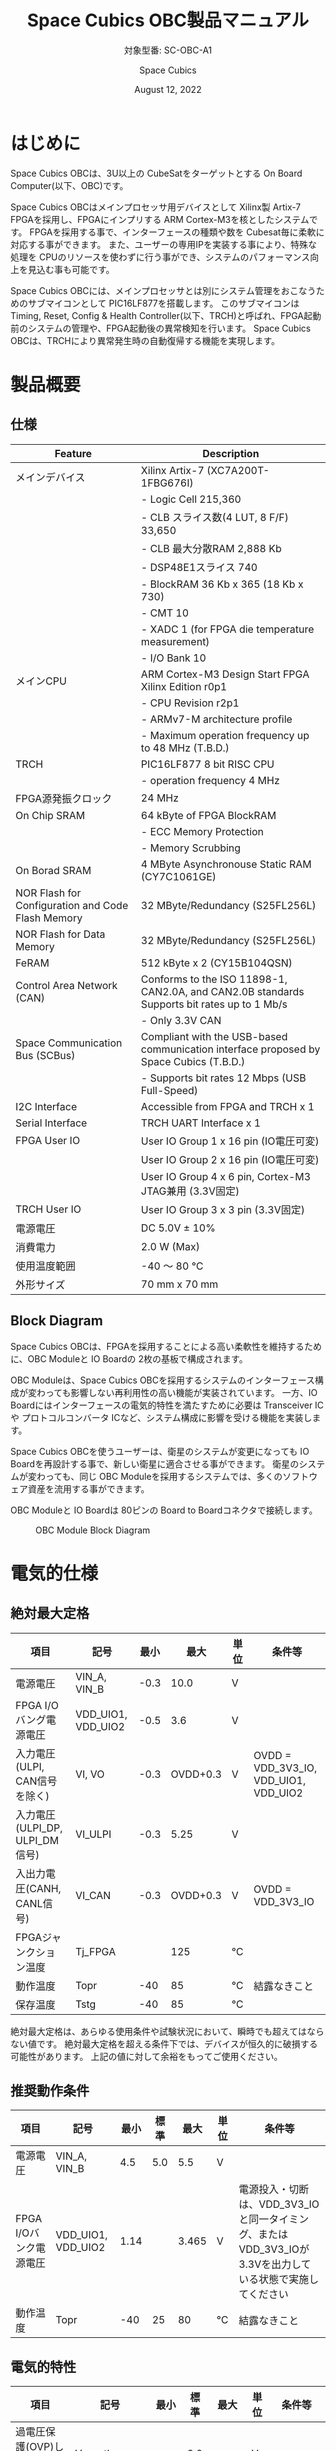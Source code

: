#+TITLE: Space Cubics OBC製品マニュアル
#+SUBTITLE: 対象型番: SC-OBC-A1
#+AUTHOR: Space Cubics
#+DATE: August 12, 2022
#+EMAIL: daisuke@spacecubics.com
#+OPTIONS: ^:{}
#+OPTIONS: H:6

* はじめに
Space Cubics OBCは、3U以上の CubeSatをターゲットとする On Board Computer(以下、OBC)です。

Space Cubics OBCはメインプロセッサ用デバイスとして Xilinx製 Artix-7 FPGAを採用し、FPGAにインプリする ARM Cortex-M3を核としたシステムです。
FPGAを採用する事で、インターフェースの種類や数を Cubesat毎に柔軟に対応する事ができます。
また、ユーザーの専用IPを実装する事により、特殊な処理を CPUのリソースを使わずに行う事ができ、システムのパフォーマンス向上を見込む事も可能です。

Space Cubics OBCには、メインプロセッサとは別にシステム管理をおこなうためのサブマイコンとして PIC16LF877を搭載します。
このサブマイコンは Timing, Reset, Config & Health Controller(以下、TRCH)と呼ばれ、FPGA起動前のシステムの管理や、FPGA起動後の異常検知を行います。
Space Cubics OBCは、TRCHにより異常発生時の自動復帰する機能を実現します。

* 製品概要
** 仕様

| Feature                                           | Description                                                                                 |
|---------------------------------------------------+---------------------------------------------------------------------------------------------|
| メインデバイス                                    | Xilinx Artix-7 (XC7A200T-1FBG676I)                                                          |
|                                                   | - Logic Cell 215,360                                                                        |
|                                                   | - CLB スライス数(4 LUT, 8 F/F) 33,650                                                       |
|                                                   | - CLB 最大分散RAM 2,888 Kb                                                                  |
|                                                   | - DSP48E1スライス 740                                                                       |
|                                                   | - BlockRAM 36 Kb x 365 (18 Kb x 730)                                                        |
|                                                   | - CMT 10                                                                                    |
|                                                   | - XADC 1 (for FPGA die temperature measurement)                                             |
|                                                   | - I/O Bank 10                                                                               |
| メインCPU                                         | ARM Cortex-M3 Design Start FPGA Xilinx Edition r0p1                                         |
|                                                   | - CPU Revision r2p1                                                                         |
|                                                   | - ARMv7-M architecture profile                                                              |
|                                                   | - Maximum operation frequency up to 48 MHz (T.B.D.)                                         |
| TRCH                                              | PIC16LF877 8 bit RISC CPU                                                                   |
|                                                   | - operation frequency 4 MHz                                                                 |
| FPGA源発振クロック                                | 24 MHz                                                                                      |
| On Chip SRAM                                      | 64 kByte of FPGA BlockRAM                                                                   |
|                                                   | - ECC Memory Protection                                                                     |
|                                                   | - Memory Scrubbing                                                                          |
| On Borad SRAM                                     | 4 MByte Asynchronouse Static RAM (CY7C1061GE)                                               |
| NOR Flash for Configuration and Code Flash Memory | 32 MByte/Redundancy (S25FL256L)                                                             |
| NOR Flash for Data Memory                         | 32 MByte/Redundancy (S25FL256L)                                                             |
| FeRAM                                             | 512 kByte x 2 (CY15B104QSN)                                                                 |
| Control Area Network (CAN)                        | Conforms to the ISO 11898-1, CAN2.0A, and CAN2.0B standards Supports bit rates up to 1 Mb/s |
|                                                   | - Only 3.3V CAN                                                                             |
| Space Communication Bus (SCBus)                   | Compliant with the USB-based communication interface proposed by Space Cubics (T.B.D.)      |
|                                                   | - Supports bit rates 12 Mbps (USB Full-Speed)                                               |
| I2C Interface                                     | Accessible from FPGA and TRCH x 1                                                           |
| Serial Interface                                  | TRCH UART Interface x 1                                                                     |
| FPGA User IO                                      | User IO Group 1 x 16 pin (IO電圧可変)                                                       |
|                                                   | User IO Group 2 x 16 pin (IO電圧可変)                                                       |
|                                                   | User IO Group 4 x 6 pin, Cortex-M3 JTAG兼用 (3.3V固定)                                      |
| TRCH User IO                                      | User IO Group 3 x 3 pin (3.3V固定)                                                          |
| 電源電圧                                          | DC 5.0V ± 10%                                                                              |
| 消費電力                                          | 2.0 W (Max)                                                                                 |
| 使用温度範囲                                      | -40 〜 80 ℃                                                                                |
| 外形サイズ                                        | 70 mm x 70 mm                                                                               |

** Block Diagram
Space Cubics OBCは、FPGAを採用することによる高い柔軟性を維持するために、OBC Moduleと IO Boardの 2枚の基板で構成されます。

OBC Moduleは、Space Cubics OBCを採用するシステムのインターフェース構成が変わっても影響しない再利用性の高い機能が実装されています。
一方、IO Boardにはインターフェースの電気的特性を満たすために必要は Transceiver ICや プロトコルコンバータ ICなど、システム構成に影響を受ける機能を実装します。

Space Cubics OBCを使うユーザーは、衛星のシステムが変更になっても IO Boardを再設計する事で、新しい衛星に適合させる事ができます。
衛星のシステムが変わっても、同じ OBC Moduleを採用するシステムでは、多くのソフトウェア資産を流用する事ができます。

OBC Moduleと IO Boardは 80ピンの Board to Boardコネクタで接続します。

#+CAPTION: OBC Module Block Diagram
[[file:./images/BlockDiagram.png]]

* 電気的仕様
** 絶対最大定格

| 項目                           | 記号               | 最小 |     最大 | 単位 | 条件等                                |
|--------------------------------+--------------------+------+----------+------+---------------------------------------|
| 電源電圧                       | VIN_A, VIN_B       | -0.3 |     10.0 | V    |                                       |
| FPGA I/Oバング電源電圧         | VDD_UIO1, VDD_UIO2 | -0.5 |      3.6 | V    |                                       |
| 入力電圧(ULPI, CAN信号を除く)  | VI, VO             | -0.3 | OVDD+0.3 | V    | OVDD = VDD_3V3_IO, VDD_UIO1, VDD_UIO2 |
| 入力電圧(ULPI_DP, ULPI_DM信号) | VI_ULPI            | -0.3 |     5.25 | V    |                                       |
| 入出力電圧(CANH, CANL信号)     | VI_CAN             | -0.3 | OVDD+0.3 | V    | OVDD = VDD_3V3_IO                     |
| FPGAジャンクション温度         | Tj_FPGA            |      |      125 | ℃   |                                       |
| 動作温度                       | Topr               |  -40 |       85 | ℃   | 結露なきこと                          |
| 保存温度                       | Tstg               |  -40 |       85 | ℃   |                                       |

絶対最大定格は、あらゆる使用条件や試験状況において、瞬時でも超えてはならない値です。
絶対最大定格を超える条件下では、デバイスが恒久的に破損する可能性があります。
上記の値に対して余裕をもってご使用ください。

** 推奨動作条件

| 項目                   | 記号               | 最小 | 標準 |  最大 | 単位 | 条件等                                                                                                     |
|------------------------+--------------------+------+------+-------+------+------------------------------------------------------------------------------------------------------------|
| 電源電圧               | VIN_A, VIN_B       |  4.5 |  5.0 |   5.5 | V    |                                                                                                            |
| FPGA I/Oバンク電源電圧 | VDD_UIO1, VDD_UIO2 | 1.14 |      | 3.465 | V    | 電源投入・切断は、VDD_3V3_IOと同一タイミング、または VDD_3V3_IOが 3.3Vを出力している状態で実施してください |
| 動作温度               | Topr               |  -40 |   25 |    80 | ℃   | 結露なきこと                                                                                               |

** 電気的特性

| 項目                               | 記号        | 最小 | 標準 |  最大 | 単位 | 条件等             |
|------------------------------------+-------------+------+------+-------+------+--------------------|
| 過電圧保護(OVP)しきい値電圧        | Vovp_th     |      |  6.0 |       | V    |                    |
| 低電圧誤動作防止(UVLO)しきい値電圧 | Vuvlo_th_h  |      |  4.1 |       | V    | VIN_A, VIN_B上昇時 |
|                                    | Vuvlo_th_l  |      |  3.6 |       | V    | VIN_A, VIN_B下降時 |
| 過電流検出電流                     | Iocp_th     |  1.3 |  1.6 |   1.9 | A    |                    |
| I/O電源電圧                        | VDD_3V3_SYS | 2.97 |  3.3 | 3.465 | V    | Iout_max = 100mA   |
|                                    | VDD_3V3_IO  | 2.97 |  3.3 | 3.465 | V    | Iout_max = 300mA   |

** 電源回路の構成
OBC Moduleの電源回路の構成は次のとおりです。
電源入力 VIN_A (CON1 1, 2, 3)と VIN_B (CON1 78, 79, 80)は冗長化されており、別々の回路で内部電源を生成します。
入力された電圧を電源ICで各電圧に変換し、内部回路及び 外部出力端子に供給しています。

生成された電源出力ノードには Current and Voltage Monitorが付加されており、TRCHおよびFPGAから電源の状態を監視する事ができます。

#+CAPTION: 電源回路の構成
#+ATTR_HTML: :width 600
[[file:./images/power_supply_circuit.png]]

* インターフェース仕様
Space Cubics OBC Moduleのインターフェース仕様について説明します。

** CON1 (IO Boardインターフェース)
IO Boardインターフェースは、OBC Moduleと IO Boardを接続するためのインターフェースです。
このインターフェースには Panasonic製の 0.5 mmピッチ 80ピンコネクタ(型番: AXK6S80547YG)が実装されています。
嵌合相手となる IO Boardには、嵌合の高さ 5mm, 5.5mm, 8mmのいずれかのソケットで接続してください。

コネクタの位置については、形状図を参照してください。

#+CAPTION: CON1信号配列 (1/3)
| ピン番号 | ピン名       | I/O    | 電源ドメイン | 説明                                                                                                                                      |
|----------+--------------+--------+--------------+-------------------------------------------------------------------------------------------------------------------------------------------|
|        1 | VIN_A        | Power  | -            | 電源(VIN_A)                                                                                                                               |
|        2 | VIN_A        | Power  | -            | 電源(VIN_A)                                                                                                                               |
|        3 | VIN_A        | Power  | -            | 電源(VIN_A)                                                                                                                               |
|        4 | ULPI_DP      | Inout  | -            | SC Bus D+信号                                                                                                                             |
|        5 | ULPI_DM      | Inout  | -            | SC Bus D-信号                                                                                                                             |
|        6 | GND          | Power  | -            | 電源(GND)                                                                                                                                 |
|        7 | UIO1_00      | Inout  | VDD_UIO1     | User IO1 Bit 0信号、FPGAの IO_L13P_T2_MRCC_34 (pin: R3)に接続                                                                             |
|        8 | UIO1_01      | Inout  | VDD_UIO1     | User IO1 Bit 1信号、FPGAの IO_L13N_T2_MRCC_34 (pin: P3)に接続                                                                             |
|        9 | UIO1_02      | Inout  | VDD_UIO1     | User IO1 Bit 2信号、FPGAの IO_L14P_T2_SRCC_34 (pin: P4)に接続                                                                             |
|       10 | UIO1_03      | Inout  | VDD_UIO1     | User IO1 Bit 3信号、FPGAの IO_L14N_T2_SRCC_34 (pin: N4)に接続                                                                             |
|       11 | UIO1_04      | Inout  | VDD_UIO1     | User IO1 Bit 4信号、FPGAの IO_L11P_T1_SRCC_34 (pin: M2)に接続                                                                             |
|       12 | UIO1_05      | Inout  | VDD_UIO1     | User IO1 Bit 5信号、FPGAの IO_L11N_T1_SRCC_34 (pin: L2)に接続                                                                             |
|       13 | UIO1_06      | Inout  | VDD_UIO1     | User IO1 Bit 6信号、FPGAの IO_L10P_T1_34 (pin: H2)に接続                                                                                  |
|       14 | UIO1_07      | Inout  | VDD_UIO1     | User IO1 Bit 7信号、FPGAの IO_L10N_T1_34 (pin: H1)に接続                                                                                  |
|       15 | GND          | Power  | -            | 電源(GND)                                                                                                                                 |
|       16 | UIO1_08      | Inout  | VDD_UIO1     | User IO1 Bit 8信号、FPGAの IO_L7P_T1_34 (pin: K1)に接続                                                                                   |
|       17 | UIO1_09      | Inout  | VDD_UIO1     | User IO1 Bit 9信号、FPGAの IO_L7N_T1_34 (pin: J1)に接続                                                                                   |
|       18 | UIO1_10      | Inout  | VDD_UIO1     | User IO1 Bit 10信号、FPGAの IO_L9P_T1_DQS_34 (pin: N1)に接続                                                                              |
|       19 | UIO1_11      | Inout  | VDD_UIO1     | User IO1 Bit 11信号、FPGAの IO_L9N_T1_DQS_34 (pin: M1)に接続                                                                              |
|       20 | UIO1_12      | Inout  | VDD_UIO1     | User IO1 Bit 12信号、FPGAの IO_L18P_T2_34 (pin: U2)に接続                                                                                 |
|       21 | UIO1_13      | Inout  | VDD_UIO1     | User IO1 Bit 13信号、FPGAの IO_L18N_T2_34 (pin: U1)に接続                                                                                 |
|       22 | UIO1_14      | Inout  | VDD_UIO1     | User IO1 Bit 14信号、FPGAの IO_L1P_T0_34 (pin: K3)に接続                                                                                  |
|       23 | UIO1_15      | Inout  | VDD_UIO1     | User IO1 Bit 15信号、FPGAの IO_L1N_T0_34 (pin: J3)に接続                                                                                  |
|       24 | GND          | Power  | -            | 電源(GND)                                                                                                                                 |
|       25 | UIO3_00      | Inout  | VDD_3V3_IO   | User IO3 Bit 0信号、PIC16LF877の RD4/PSP4に接続。ハードウェアオプションで FPGAの IO_L11N_T1_SRCC_35 (pin Y15)に接続を変更する事が可能です |
|       26 | UIO3_01      | Inout  | VDD_3V3_IO   | User IO3 Bit 1信号、PIC16LF877の RD5/PSP5に接続。ハードウェアオプションで FPGAの IO_L23N_T3_12 (pin AA15)に接続を変更する事が可能です     |
|       27 | UIO3_02      | Inout  | VDD_3V3_IO   | User IO3 Bit 2信号、PIC16LF877の RD6/PSP6に接続。ハードウェアオプションで FPGAの IO_L24P_T3_12 (pin W14)に接続を変更する事が可能です      |
|       28 | UIO4_00      | Input  | VDD_3V3_IO   | User IO4 Bit 0信号、FPGAの IO_L22P_T3_12 (pin: AB16)に接続                                                                                |
|       29 | GND          | Power  | -            | 電源(GND)                                                                                                                                 |
|       30 | TRCH_UART_TX | Output | VDD_3V3_IO   | TRCH UART TX信号、PIC16LF877の RC6/TX/CKに接続。ハードウェアオプションで FPGAの IO_L24N_T3_12 (pin W15)に接続を変更する事が可能です       |

#+CAPTION: CON1信号配列 (2/3)
| ピン番号 | ピン名       | I/O    | 電源ドメイン | 説明                                                                                                                                  |
|----------+--------------+--------+--------------+---------------------------------------------------------------------------------------------------------------------------------------|
|       31 | TRCH_UART_RX | Input  | VDD_3V3_IO   | TRCH UART RX信号、PIC16LF877の RC7/RX/DTに接続。ハードウェアオプションで FPGAの IO_L1N_T0_12 (pin AE26)に接続を変更する事が可能です   |
|       32 | VDD_3V3_SYS  | Power  | -            | 電源(VDD_3V3_SYS)出力                                                                                                                 |
|       33 | GND          | Power  | -            | 電源(GND)                                                                                                                             |
|       34 | I2C_EXT_SCL  | Output | VDD_3V3_IO   | I2C SCL信号、PIC16LF877の RD2/PSP2、FPGAの IO_L9P_T1_DQS_12 (pin: AE22)に接続                                                         |
|       35 | I2C_EXT_SDA  | Inout  | VDD_3V3_IO   | I2C SDA信号、PIC16LF877の RD3/PSP3、FPGAの IO_L9N_T1_DQS_12 (pin: AF22)に接続                                                         |
|       36 | WDOG_OUT     | Output | VDD_3V3_IO   | Watchdog出力信号、PIC16LF877の RE0/AN5/RDに接続。ハードウェアオプションで FPGAの IO_L16N_T2_12 (pin AF18)に接続を変更する事が可能です |
|       37 | VDD_3V3_IO   | Power  | -            | 電源(VDD_3V3_IO)出力                                                                                                                  |
|       38 | VDD_3V3_IO   | Power  | -            | 電源(VDD_3V3_IO)出力                                                                                                                  |
|       39 | VDD_UIO1     | Power  | -            | 電源(VDD_UIO1)                                                                                                                        |
|       40 | VDD_UIO1     | Power  | -            | 電源(VDD_UIO1)                                                                                                                        |
|       41 | VDD_UIO2     | Power  | -            | 電源(VDD_UIO2)                                                                                                                        |
|       42 | VDD_UIO2     | Power  | -            | 電源(VDD_UIO2)                                                                                                                        |
|       43 | UIO4_05      | Inout  | VDD_3V3_IO   | User IO4 Bit 5/CM3 NTRST信号、FPGAの IO_0_13 (pin: U24)に接続                                                                         |
|       44 | UIO4_04      | Inout  | VDD_3V3_IO   | User IO4 Bit 4/CM3 TDO,SWO信号、FPGAの IO_L16P_T2_13 (pin: W20)に接続                                                                 |
|       45 | UIO4_03      | Inout  | VDD_3V3_IO   | User IO4 Bit 3/CM3 TDI信号、FPGAの IO_L16N_T2_13 (pin: Y20)に接続                                                                     |
|       46 | UIO4_02      | Inout  | VDD_3V3_IO   | User IO4 Bit 2/CM3 TMS,SWDIO信号、FPGAの IO_L14N_T2_SRCC_13 (pin: Y21)に接続                                                          |
|       47 | UIO4_01      | Inout  | VDD_3V3_IO   | User IO4 Bit 1/CM3 TCK,SWCLK信号、FPGAの IO_L14P_T2_SRCC_13 (pin: W21)に接続                                                          |
|       48 | GND          | Power  | -            | 電源(GND)                                                                                                                             |
|       49 | ICSP_PGD     | Inout  | VDD_3V3_IO   | PIC PGD信号、PIC16LF877の RB7/PGDに接続                                                                                               |
|       50 | ICSP_PGC     | Inout  | VDD_3V3_IO   | PIC PGC信号、PIC16LF877の RB6/PGCに接続                                                                                               |
|       51 | ICSP_MCLR_B  | Inout  | VDD_3V3_IO   | PIC MCLR_B信号、PIC16LF877の MCLR/VPPに接続                                                                                           |
|       52 | GND          | Power  | -            | 電源(GND)                                                                                                                             |
|       53 | FPGA_TCK     | Output | VDD_3V3_IO   | FPGA JTAG TCK信号、FPGAの TCK_0 (pin: H12)に接続                                                                                      |
|       54 | FPGA_TDO     | Output | VDD_3V3_IO   | FPGA JTAG TDO信号、FPGAの TDO_0 (pin: J10)に接続                                                                                      |
|       55 | FPGA_TDI     | Input  | VDD_3V3_IO   | FPGA JTAG TDI信号、FPGAの TDI_0 (pin: H10)に接続                                                                                      |
|       56 | FPGA_TMS     | Output | VDD_3V3_IO   | FPGA JTAG TMS信号、FPGAの TMS_0 (pin: H11)に接続                                                                                      |
|       57 | GND          | Power  | -            | 電源(GND)                                                                                                                             |
|       58 | UIO2_15      | Inout  | VDD_UIO2     | User IO2 Bit 15信号、FPGAの IO_L16N_T2_35 (pin: A4)に接続                                                                             |
|       59 | UIO2_14      | Inout  | VDD_UIO2     | User IO2 Bit 14信号、FPGAの IO_L16P_T2_35 (pin: B4)に接続                                                                             |
|       60 | UIO2_13      | Inout  | VDD_UIO2     | User IO2 Bit 13信号、FPGAの IO_L20N_T3_35 (pin: A2)に接続                                                                             |
|       61 | UIO2_12      | Inout  | VDD_UIO2     | User IO2 Bit 12信号、FPGAの IO_L20P_T3_35 (pin: A3)に接続                                                                             |
|       62 | UIO2_11      | Inout  | VDD_UIO2     | User IO2 Bit 11信号、FPGAの IO_L24N_T3_35 (pin: G1)に接続                                                                             |
|       63 | UIO2_10      | Inout  | VDD_UIO2     | User IO2 Bit 10信号、FPGAの IO_L24P_T3_35 (pin: G2)に接続                                                                             |
|       64 | UIO2_09      | Inout  | VDD_UIO2     | User IO2 Bit 9信号、FPGAの IO_L23N_T3_35 (pin: D1)に接続                                                                              |
|       65 | UIO2_08      | Inout  | VDD_UIO2     | User IO2 Bit 8信号、FPGAの IO_L23P_T3_35 (pin: E1)に接続                                                                              |
|       66 | GND          | Power  | -            | 電源(GND)                                                                                                                             |
|       67 | UIO2_07      | Inout  | VDD_UIO2     | User IO2 Bit 7信号、FPGAの IO_L21N_T3_DQS_35 (pin: B1)に接続                                                                          |
|       68 | UIO2_06      | Inout  | VDD_UIO2     | User IO2 Bit 6信号、FPGAの IO_L21P_T3_DQS_35 (pin: C1)に接続                                                                          |
|       69 | UIO2_05      | Inout  | VDD_UIO2     | User IO2 Bit 5信号、FPGAの IO_L14N_T2_SRCC_35 (pin: C4)に接続                                                                         |
|       70 | UIO2_04      | Inout  | VDD_UIO2     | User IO2 Bit 4信号、FPGAの IO_L14P_T2_SRCC_35 (pin: D4)に接続                                                                         |

#+CAPTION: CON1信号配列 (3/3)
| ピン番号 | ピン名  | I/O   | 電源ドメイン | 説明                                                          |
|----------+---------+-------+--------------+---------------------------------------------------------------|
|       71 | UIO2_03 | Inout | VDD_UIO2     | User IO2 Bit 3信号、FPGAの IO_L11N_T1_SRCC_35 (pin: F4)に接続 |
|       72 | UIO2_02 | Inout | VDD_UIO2     | User IO2 Bit 2信号、FPGAの IO_L11P_T1_SRCC_35 (pin: G4)に接続 |
|       73 | UIO2_01 | Inout | VDD_UIO2     | User IO2 Bit 1信号、FPGAの IO_L13N_T2_MRCC_35 (pin: D5)に接続 |
|       74 | UIO2_00 | Inout | VDD_UIO2     | User IO2 Bit 0信号、FPGAの IO_L13P_T2_MRCC_35 (pin: E5)に接続 |
|       75 | GND     | Power | -            | 電源(GND)                                                     |
|       76 | CANL    | Inout | -            | SC OBC CAN L信号                                              |
|       77 | CANH    | Inout | -            | SC OBC CAN H信号                                              |
|       78 | VIN_B   | Power | -            | 電源(VIN_B)                                                   |
|       79 | VIN_B   | Power | -            | 電源(VIN_B)                                                   |
|       80 | VIN_B   | Power | -            | 電源(VIN_B)                                                   |

*** 電源入力
OBCへの電源は VIN_A, VIN_Bから入力します。

電源電圧の入力範囲は 5.0V±10%です。

VIN_Aと VIN_Bは、冗長化の目的で OBC内部で別々の電源回路にて、OBC内部の電源を生成しています。
OBCに入力する電源が 1系統しか無い場合、VIN_Aと VIN_Bにはすべて同じ電源を接続して構いません。

*** User IO Group 1, 2
User IO Group 1, 2は、FPGAに接続され、ユーザーが自由に使用できる信号です。
User IO Group 1は FPGAの Bank 34、User IO Group 2は FPGAの Bank 35を専有しています。

| User IO | 信号名規則    | IO本数 | FPGA Bank | 対応するIO電源ピン |
|---------+---------------+--------+-----------+--------------------|
| Group 1 | UIO1_(Number) | 16本   | Bank 34   | VDD_UIO1           |
| Group 2 | UIO2_(Number) | 16本   | Bank 35   | VDD_UIO2           |

User IO Groupは VDD_UIO1, VDD_UIO02に任意の IO電圧を印加し使用する事ができます。
FPGAで使用したいIOに合ったIO電圧を印加してください。

FPGAの IO電源 (VCCO)は、FPGAの電源投入シーケンスに従い投入する必要があります。
OBC Moduleが出力する VDD_3V3信号が Highになった時のみ電圧を印加する事で、FPGAの電源シーケンスを守る事ができます。

以下の回路構成例を参考に、回路を構成してください。
回路例は User IO Group 1の場合の例のため、User Io Group 2に適用する場合、ピン番号などを読み替えてください。

#+CAPTION: User IO Group 1を 3.3 Vで使用する場合の回路構成例
#+ATTR_HTML: :width 350
[[file:./images/user_io_vdd33.png]]

User IOを 3.3 Vで使用する場合で、且つ IO Boardの回路の消費電流が 0.3 A未満の場合は、VDD_3V3を電源として使う事ができます。

#+CAPTION: User IO Group 1を 1.6Vで使用する場合の回路構成例
#+ATTR_HTML: :width 350
[[file:./images/user_io_vdd16.png]]

User IOを 1.6 Vで使用する場合や、IO Boardの回路の消費電流が 0.3 A以上の場合は、VDD_3V3をイネーブル信号とし、IO Board上で生成した電源を供給してください。

*** ハードウェアオプションと IOの接続関係
User IO Group 3 及び WDOG_OUT信号は、ハードウェアオプションによって TRCHと接続するか FPGAと接続するか選択する事ができる信号です。
接続状態は Space Cubicsからの出荷時に確定し、ソフトウェアで変更する事はできません。

接続先が TRCHと FPGAで変わる事で、信号の電源ドメインも変わるため、IO Boardを設計する際は注意してください。

| User IO      | TRCH選択時の接続先    | TRCH選択時の電源ドメイン | FPGA選択時の接続先            | FPGA選択時の電源ドメイン |
|--------------+-----------------------+--------------------------+-------------------------------+--------------------------|
| UIO3_00      | PIC16LF877 RD4/PSP4   | VDD_3V3_SYS              | FPGA IO_L23P_T3_12 (pin Y15)  | VDD_3V3_IO               |
| UIO3_00      | PIC16LF877 RD5/PSP5   | VDD_3V3_SYS              | FPGA IO_L23N_T3_12 (pin AA15) | VDD_3V3_IO               |
| UIO3_00      | PIC16LF877 RD6/PSP6   | VDD_3V3_SYS              | FPGA IO_L24P_T3_12 (pin W14)  | VDD_3V3_IO               |
| TRCH_UART_TX | PIC16LF877 RC6/TX/CK  | VDD_3V3_SYS              | FPGA IO_L24N_T3_12 (pin W15)  | VDD_3V3_IO               |
| TRCH_UART_RX | PIC16LF877 RC7/RX/DT  | VDD_3V3_SYS              | FPGA IO_L1N_T0_12 (pin AE26)  | VDD_3V3_IO               |
| WDOG_OUT     | PIC16LF877 RE0/AN5/RD | VDD_3V3_SYS              | FPGA IO_L16N_T2_12 (pin AF18) | VDD_3V3_IO               |

*** デバッガ接続
**** MPLAB PICkit4
TRCHの ソフトウェアの書き込みは Microchip製 MPLAB PICKit4により行う事ができます。

MPLAB PICKit4は、OBC Moduleの以下のピンに接続してください。

| MPLAB PICKit4 | OBC Module CON1 Pin No.               |
|---------------+---------------------------------------|
| 1: MCLR       | 51                                    |
| 2: VDD        | OBC電源信号 (37, 38など)              |
| 3: Ground     | 6, 15, 24, 29, 33, 48, 52, 57, 66, 75 |
| 4: PGD        | 49                                    |
| 5: PGC        | 50                                    |
| 6: N.C.       | 未接続                                |
| 7: N.C.       | 未接続                                |
| 8: N.C.       | 未接続                                |

#+ATTR_HTML: :width 200
[[file:./images/mplab_pickit4_connect.png]]

**** Platform Cable USB II
FPGAの書き込みや In Circuit Debugは Xilinx製 Platform cable USB IIにより行う事ができます。

Platform cable USB IIは、OBC Moduleの以下のピンに接続してください。

| Platform cable USB II | OBC Module CON1 Pin No.               |
|-----------------------+---------------------------------------|
| VREF                  | OBC電源信号 (37, 38など)              |
| GND                   | 6, 15, 24, 29, 33, 48, 52, 57, 66, 75 |
| TCK                   | 53                                    |
| HALT                  | 未接続                                |
| TDO                   | 54                                    |
| TDI                   | 55                                    |
| TMS                   | 56                                    |

#+ATTR_HTML: :width 300
[[file:./images/platform_cable_connect.png]]

* OBCシステム仕様
この章では、Space Cubics OBCのシステム仕様について説明します。

Space Cubics OBCは、基板上に搭載されるメインプロセッサとなる FPGAと、システムを管理する TRCHが協調して動作します。
ユーザーは、FPGAに実装されるシステムのプログラムだけでなく、TRCHのプログラムを変更する事で任意のシステムを構築する事もできます。

** 電源投入時の動作
OBCに電源が投入されると、最初にTRCHのみが起動します。
TRCHは OBCの基板に搭載されているセンサーから電源の状態と温度を取得し、FPGAが動作可能な条件である場合 FPGAの電源を投入します。

TRCHは FPGAの電源投入時に FPGAを Configurationさせるメモリを TRCH_CFG_MEM_SEL信号によって選択します。
FPGAは電源投入後に、TRCHによって選択された Configurationメモリからデータを読み出し、Configurationを行います。

#+CAPTION: System power-on timing
#+ATTR_HTML: :width 550
[[file:./images/power_on_timing.png]]

** TRCHによる FPGAの死活監視
TRCHは FPGAから出力される Watchdog信号 (FPGA_WATCHDOG)を監視する事によって FPGAの Configurationや ソフトウェアの動作に問題が起きた事を検知します。

TRCHが FPGAに電源を投入すると、FPGAはただちに Configurationを開始します [A]。
Configurationが完了すると、FPGAに実装されている System Monitorの Watchdog回路により、ソフトウェアの動作に関わらず TRCHに接続される FPGA_WATCHDOG信号のトグルを開始します [B]。
TRCHは FPGA_WATCHDOG信号が定期的にトグルし続けている事を監視する事によって、OBCの FPGAシステムが健全に動作していると判断します [C]。

FPGAに実装されている System Monitorは、ソフトウェアによる Software Watchdog Timerのキックが一定期間(レジスタの初期値は 128秒)行われない時、Software Watchdog Timerが満了したと判断し、FPGA_WATCHDOG信号のトグルを停止します [D]。

#+CAPTION: TRCH-FPGA Watchdog System
#+ATTR_HTML: :width 550
[[file:./images/watchdog_system.png]]

** システムのリブート
TRCHは FPGAから出力される Watchdog信号と Power Cycle Request信号を監視し、必要に応じ FPGAのシステムに Power Cycleを行います。

FPGAのシステムに何らかの問題が起こり、FPGAのソフトウェアによる Software Watchdog Timerが一定期間キックされない時、Software Watchdog Timerの満了後に、FPGA_WATCHDOG信号のトグル動作が停止します。
TRCHは FPGA_WATCHDOG信号の停止を検出すると、FPGAの電源をOFFします [A}。

TRCHは FPGAの電源を再度ONする前に、FPGAを Configurationさせるメモリを変更します [B]。
この機能により、FPGAが再起動する時は別の Configurationメモリのデータで起動します。
Configrationメモリの切り替え後、再度 FPGAの電源を投入する事により Power Cycleを完了します [C]。

Configurationメモリの変更は、Watchdog機能による障害の検知時のみではなく、FPGAからの Power Cycle Request信号による再起動時も同様に起こります。
On the Flyでの Configurationメモリの書き換え時は、次に起動する Configurationメモリの書き換えを行い、Power Cycle Requestを発行する事で、新しいデータに問題があり起動に失敗した場合、自動的に元の Configurationメモリのデータで復旧します。

#+CAPTION: FPGA System Reboot
#+ATTR_HTML: :width 550
[[file:./images/system_reboot.png]]

* ボードステータス回路
OBC Moduleには、OBCのボードステータス(電源状態、温度状態)を監視する機能を搭載しています。

** 電源状態監視
OBC Moduleで生成された電源のノードには、Current and Voltage Monitorが付加されています。
Current and Voltage Monitor ICには、TEXAS INSTRUMENTSの INA3221-Q1が採用されており、I2C Interfaceによって TRCHと FPGAからデータを読み出す事ができます。

Current and Voltage Monitorの監視ノードは以下の通りです。

| Current/Voltage Monitor No. | Slave Address | Channel | Node          |
|-----------------------------+---------------+---------+---------------|
|                           1 |          0x40 |       1 | VDD_1V0       |
|                             |               |       2 | VDD_1V8       |
|                             |               |       3 | VDD_3V3       |
|                           2 |          0x41 |       1 | VDD_3V3_SYS_A |
|                             |               |       2 | VDD_3V3_SYS_B |
|                             |               |       3 | VDD_3V3_IO    |

Current and Voltage Monitorのアクセス方法は INA3221-Q1のデータシートを参照してください。

** 温度状態監視
OBC Moduleには、OBCの温度状態をモニタするため 3つの温度センサーを搭載しています。
温度センサー ICには、TEXAS INSTRUMENTSの TMQ175-Q1が採用されており、I2C Interfaceによって TRCHと FPGAからデータを読み出す事ができます。

温度センサーの搭載位置と Slave Addressは以下の通りです。

#+CAPTION: 温度センサー搭載位置
#+ATTR_HTML: :width 190
[[file:./images/temperature_sensor_layout.png]]

| IC No. | Slave Address |
|--------+---------------|
| IC16   | 0x4C          |
| IC17   | 0x4D          |
| IC20   | 0x4E          |

* 形状図
** Space Cubics OBC基板形状図
#+CAPTION: OBC基板形状 および 固定穴寸法
[[file:./images/sc-obc-layout.png]]
